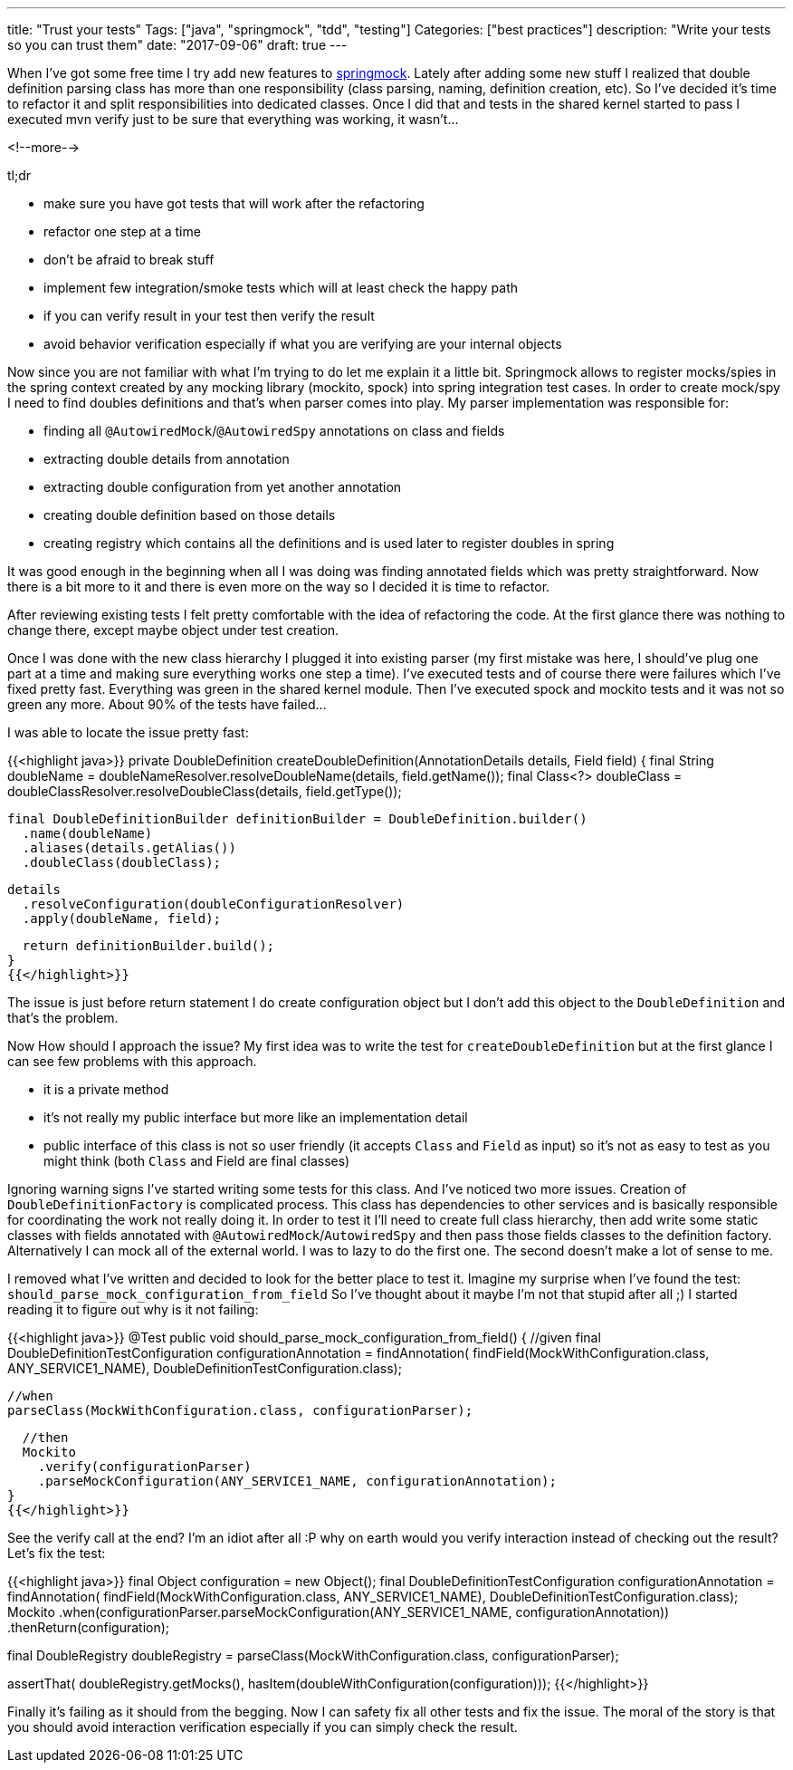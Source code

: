 ---
title: "Trust your tests"
Tags: ["java", "springmock", "tdd", "testing"]
Categories: ["best practices"]
description: "Write your tests so you can trust them"
date: "2017-09-06"
draft: true
---

When I've got some free time I try add new features to
https://blog.pchudzik.com/201707/springmock-v1/[springmock]. Lately after adding some new stuff I
realized that double definition parsing class has more than one responsibility (class parsing,
naming, definition creation, etc). So I've decided it's time to refactor it and split
responsibilities into dedicated classes. Once I did that and tests in the shared kernel started to
pass I executed mvn verify just to be sure that everything was working, it wasn't...

<!--more-->

[.lead]
tl;dr

- make sure you have got tests that will work after the refactoring
- refactor one step at a time
- don't be afraid to break stuff
- implement few integration/smoke tests which will at least check the happy path
- if you can verify result in your test then verify the result
- avoid behavior verification especially if what you are verifying are your internal objects

Now since you are not familiar with what I'm trying to do let me explain it a little bit. Springmock
allows to register mocks/spies in the spring context created by any mocking library (mockito, spock)
into spring integration test cases. In order to create mock/spy I need to find doubles definitions
and that's when parser comes into play. My parser implementation was responsible for:

- finding all ```@AutowiredMock```/```@AutowiredSpy``` annotations on class and fields
- extracting double details from annotation
- extracting double configuration from yet another annotation
- creating double definition based on those details
- creating registry which contains all the definitions and is used later to register doubles in spring

It was good enough in the beginning when all I was doing was finding annotated fields which was
pretty straightforward. Now there is a bit more to it and there is even more on the way so I decided
it is time to refactor.

After reviewing existing tests I felt pretty comfortable with the idea of refactoring the code. At
the first glance there was nothing to change there, except maybe object under test creation.

Once I was done with the new class hierarchy I plugged it into existing parser (my first mistake was
here, I should've plug one part at a time and making sure everything works one step a time). I've
executed tests and of course there were failures which I've fixed pretty fast. Everything was green
in the shared kernel module. Then I've executed spock and mockito tests and it was not so green any
more. About 90% of the tests have failed...

I was able to locate the issue pretty fast:

{{<highlight java>}}
private DoubleDefinition createDoubleDefinition(AnnotationDetails details, Field field) {
  final String doubleName = doubleNameResolver.resolveDoubleName(details, field.getName());
  final Class<?> doubleClass = doubleClassResolver.resolveDoubleClass(details, field.getType());

  final DoubleDefinitionBuilder definitionBuilder = DoubleDefinition.builder()
    .name(doubleName)
    .aliases(details.getAlias())
    .doubleClass(doubleClass);

  details
    .resolveConfiguration(doubleConfigurationResolver)
    .apply(doubleName, field);

  return definitionBuilder.build();
}
{{</highlight>}}

The issue is just before return statement I do create configuration object but I don't add this
object to the ```DoubleDefinition``` and that's the problem.

Now How should I approach the issue? My first idea was to write the test for ```createDoubleDefinition```
but at the first glance I can see few problems with this approach.

- it is a private method
- it's not really my public interface but more like an implementation detail
- public interface of this class is not so user friendly (it accepts ```Class``` and ```Field``` as
  input) so it's not as easy to test as you might think (both ```Class``` and Field are final classes)

Ignoring warning signs I've started writing some tests for this class. And I've noticed two more
issues. Creation of ```DoubleDefinitionFactory``` is complicated process. This class has
dependencies to other services and is basically responsible for coordinating the work not really
doing it. In order to test it I'll need to create full class hierarchy, then add write some static
classes with fields annotated with ```@AutowiredMock```/```AutowiredSpy``` and then pass those
fields classes to the definition factory. Alternatively I can mock all of the external world. I was
to lazy to do the first one. The second doesn't make a lot of sense to me.

I removed what I've written and decided to look for the better place to test it. Imagine my surprise
when I've found the test: ```should_parse_mock_configuration_from_field``` So I've thought about it
maybe I'm not that stupid after all ;) I started reading it to figure out why is it not failing:

{{<highlight java>}}
@Test
public void should_parse_mock_configuration_from_field() {
  //given
  final DoubleDefinitionTestConfiguration configurationAnnotation = findAnnotation(
    findField(MockWithConfiguration.class, ANY_SERVICE1_NAME),
    DoubleDefinitionTestConfiguration.class);

  //when
  parseClass(MockWithConfiguration.class, configurationParser);

  //then
  Mockito
    .verify(configurationParser)
    .parseMockConfiguration(ANY_SERVICE1_NAME, configurationAnnotation);
}
{{</highlight>}}

See the verify call at the end? I'm an idiot after all :P why on earth would you verify interaction
instead of checking out the result? Let's fix the test:

{{<highlight java>}}
//given
final Object configuration = new Object();
final DoubleDefinitionTestConfiguration configurationAnnotation = findAnnotation(
findField(MockWithConfiguration.class, ANY_SERVICE1_NAME),
DoubleDefinitionTestConfiguration.class);
Mockito
  .when(configurationParser.parseMockConfiguration(ANY_SERVICE1_NAME, configurationAnnotation))
  .thenReturn(configuration);

//when
final DoubleRegistry doubleRegistry = parseClass(MockWithConfiguration.class, configurationParser);

//then
assertThat(
  doubleRegistry.getMocks(),
  hasItem(doubleWithConfiguration(configuration)));
{{</highlight>}}

Finally it's failing as it should from the begging. Now I can safety fix all other tests and fix the
issue. The moral of the story is that you should avoid interaction verification especially if you
can simply check the result.
